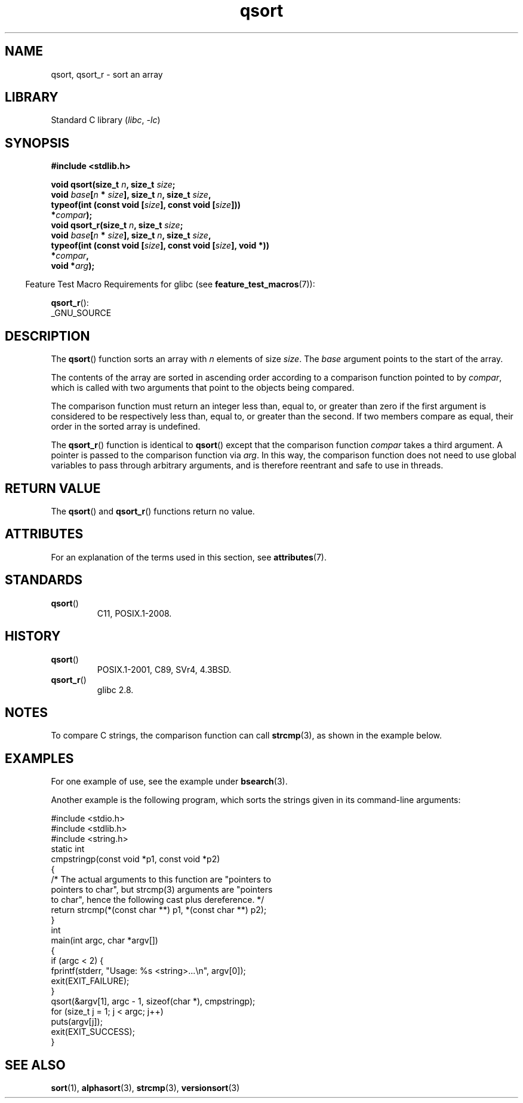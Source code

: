 '\" t
.\" Copyright, The authors of the Linux man-pages project
.\"
.\" SPDX-License-Identifier: Linux-man-pages-copyleft
.\"
.TH qsort 3 (date) "Linux man-pages (unreleased)"
.SH NAME
qsort, qsort_r \- sort an array
.SH LIBRARY
Standard C library
.RI ( libc ,\~ \-lc )
.SH SYNOPSIS
.nf
.B #include <stdlib.h>
.P
.BI "void qsort(size_t " n ", size_t " size ;
.BI "           void " base [ n " * " size "], size_t " n ", size_t " size ,
.BI "           typeof(int (const void [" size "], const void [" size "]))"
.BI "               *" compar );
.BI "void qsort_r(size_t " n ", size_t " size ;
.BI "           void " base [ n " * " size "], size_t " n ", size_t " size ,
.BI "           typeof(int (const void [" size "], const void [" size "], void *))"
.BI "               *" compar ,
.BI "           void *" arg ");"
.fi
.P
.RS -4
Feature Test Macro Requirements for glibc (see
.BR feature_test_macros (7)):
.RE
.P
.BR qsort_r ():
.nf
    _GNU_SOURCE
.fi
.SH DESCRIPTION
The
.BR qsort ()
function sorts an array with
.I n
elements of size
.IR size .
The
.I base
argument points to the start of the
array.
.P
The contents of the array are sorted in ascending order according to a
comparison function pointed to by
.IR compar ,
which is called with two
arguments that point to the objects being compared.
.P
The comparison function must return an integer less than, equal to, or
greater than zero if the first argument is considered to be respectively
less than, equal to, or greater than the second.
If two members compare as equal,
their order in the sorted array is undefined.
.P
The
.BR qsort_r ()
function is identical to
.BR qsort ()
except that the comparison function
.I compar
takes a third argument.
A pointer is passed to the comparison function via
.IR arg .
In this way, the comparison function does not need to use global variables to
pass through arbitrary arguments, and is therefore reentrant and safe to
use in threads.
.SH RETURN VALUE
The
.BR qsort ()
and
.BR qsort_r ()
functions return no value.
.SH ATTRIBUTES
For an explanation of the terms used in this section, see
.BR attributes (7).
.TS
allbox;
lbx lb lb
l l l.
Interface	Attribute	Value
T{
.na
.nh
.BR qsort (),
.BR qsort_r ()
T}	Thread safety	MT-Safe
.TE
.SH STANDARDS
.TP
.BR qsort ()
C11, POSIX.1-2008.
.SH HISTORY
.TP
.BR qsort ()
POSIX.1-2001, C89, SVr4, 4.3BSD.
.TP
.BR qsort_r ()
glibc 2.8.
.SH NOTES
To compare C strings, the comparison function can call
.BR strcmp (3),
as shown in the example below.
.SH EXAMPLES
For one example of use, see the example under
.BR bsearch (3).
.P
Another example is the following program,
which sorts the strings given in its command-line arguments:
.P
.\" SRC BEGIN (qsort.c)
.EX
#include <stdio.h>
#include <stdlib.h>
#include <string.h>
\&
static int
cmpstringp(const void *p1, const void *p2)
{
    /* The actual arguments to this function are "pointers to
       pointers to char", but strcmp(3) arguments are "pointers
       to char", hence the following cast plus dereference. */
\&
    return strcmp(*(const char **) p1, *(const char **) p2);
}
\&
int
main(int argc, char *argv[])
{
    if (argc < 2) {
        fprintf(stderr, "Usage: %s <string>...\[rs]n", argv[0]);
        exit(EXIT_FAILURE);
    }
\&
    qsort(&argv[1], argc \- 1, sizeof(char *), cmpstringp);
\&
    for (size_t j = 1; j < argc; j++)
        puts(argv[j]);
    exit(EXIT_SUCCESS);
}
.EE
.\" SRC END
.SH SEE ALSO
.BR sort (1),
.BR alphasort (3),
.BR strcmp (3),
.BR versionsort (3)
